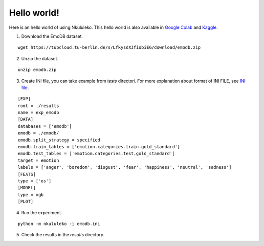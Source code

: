 Hello world!
------------

Here is an hello world of using Nkululeko. This hello world is also available in `Google Colab`_ and `Kaggle`_.


1. Download the EmoDB dataset.
   
::

    wget https://tubcloud.tu-berlin.de/s/LfkysdXJfiobiEG/download/emodb.zip

2. Unzip the dataset.
   
::

   unzip emodb.zip

3. Create INI file, you can take example from `tests` directori. For more explanation about format of INI FILE, see `INI file <./ini.rst>`__.
   
::

    [EXP]
    root = ./results
    name = exp_emodb
    [DATA]
    databases = ['emodb']
    emodb = ./emodb/
    emodb.split_strategy = specified
    emodb.train_tables = ['emotion.categories.train.gold_standard']
    emodb.test_tables = ['emotion.categories.test.gold_standard']
    target = emotion
    labels = ['anger', 'boredom', 'disgust', 'fear', 'happiness', 'neutral', 'sadness']
    [FEATS]
    type = ['os']
    [MODEL]
    type = xgb
    [PLOT]

4. Run the experiment.

::

    python -m nkululeko -i emodb.ini

5. Check the results in the `results` directory.


.. _Google Colab: https://colab.research.google.com/drive/1GYNBd5cdZQ1QC3Jm58qoeMaJg3UuPhjw?usp=sharing#scrollTo=4G_SjuF9xeQf'
.. _Kaggle: https://www.kaggle.com/felixburk/nkululeko-hello-world-example
